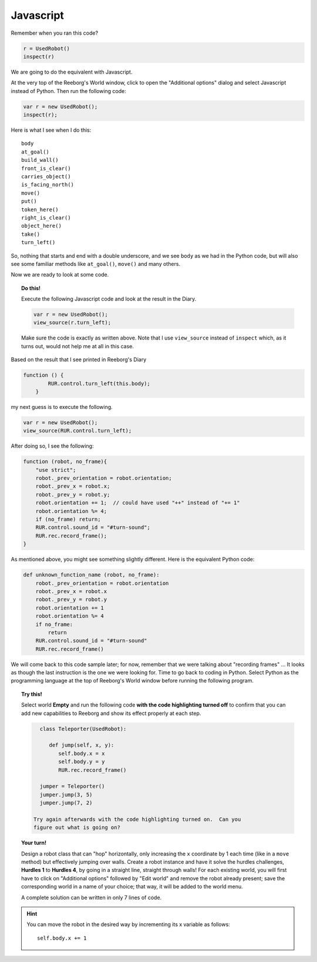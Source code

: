 Javascript
==========

Remember when you ran this code?

.. code-block:: py3

    r = UsedRobot()
    inspect(r)

We are going to do the equivalent with Javascript.

At the very top of the Reeborg's World window, click to open
the "Additional options" dialog and select
Javascript instead of Python.  Then run the following code:

.. code-block:: javascript

   var r = new UsedRobot();
   inspect(r);

Here is what I see when I do this::

    body
    at_goal()
    build_wall()
    front_is_clear()
    carries_object()
    is_facing_north()
    move()
    put()
    token_here()
    right_is_clear()
    object_here()
    take()
    turn_left()


So, nothing that starts and end with a double underscore, and we see
``body`` as we had in the
Python code, but will also see some familiar methods like
``at_goal()``, ``move()`` and many others.

Now we are ready to look at some code.

.. topic:: Do this!

   Execute the following Javascript code and look at the result
   in the Diary.

   .. code-block:: javascript

       var r = new UsedRobot();
       view_source(r.turn_left);

   Make sure the code is exactly as written above.  Note that I use
   ``view_source`` instead of ``inspect`` which, as it turns out, would
   not help me at all in this case.

Based on the result that I see printed in Reeborg's Diary

.. code-block:: javascript

   function () {
           RUR.control.turn_left(this.body);
       }

my next guess is to execute the following.

.. code-block:: javascript

   var r = new UsedRobot();
   view_source(RUR.control.turn_left);

After doing so, I see the following:

.. code-block:: javascript

   function (robot, no_frame){
       "use strict";
       robot._prev_orientation = robot.orientation;
       robot._prev_x = robot.x;
       robot._prev_y = robot.y;
       robot.orientation += 1;  // could have used "++" instead of "+= 1"
       robot.orientation %= 4;
       if (no_frame) return;
       RUR.control.sound_id = "#turn-sound";
       RUR.rec.record_frame();
   }

As mentioned above, you might see something slightly different.
Here is the equivalent Python code:

.. code-block:: py3

    def unknown_function_name (robot, no_frame):
        robot._prev_orientation = robot.orientation
        robot._prev_x = robot.x
        robot._prev_y = robot.y
        robot.orientation += 1
        robot.orientation %= 4
        if no_frame:
            return
        RUR.control.sound_id = "#turn-sound"
        RUR.rec.record_frame()

We will come back to this code sample later; for now, remember that we were
talking about "recording frames" ... It looks as though the last instruction
is the one we were looking for.  Time to go back to coding in Python.
Select Python as the programming language at the top of Reeborg's World window
before running the following program.

.. topic:: Try this!

   Select world **Empty** and run the following code **with the code highlighting
   turned off** to
   confirm that you can add new capabilities to
   Reeborg and show its effect properly at each step.

   .. code-block:: py3

      class Teleporter(UsedRobot):

         def jump(self, x, y):
            self.body.x = x
            self.body.y = y
            RUR.rec.record_frame()

      jumper = Teleporter()
      jumper.jump(3, 5)
      jumper.jump(7, 2)

    Try again afterwards with the code highlighting turned on.  Can you
    figure out what is going on?

.. topic:: Your turn!

   Design a robot class that can "hop" horizontally, only increasing
   the ``x`` coordinate by 1 each time (like in a ``move`` method) but
   effectively jumping over walls.  Create a robot instance and have
   it solve the hurdles challenges, **Hurdles 1** to **Hurdles 4**, by going
   in a straight line, straight through walls!  For each existing world,
   you will first have to click on "Additional options" followed by "Edit world" and
   remove the robot already present; save the corresponding world in a name
   of your choice; that way, it will be added to the world menu.

   A complete solution can be written in only 7 lines of code.

.. hint::

   You can move the robot in the desired way by incrementing its x
   variable as follows::

       self.body.x += 1

